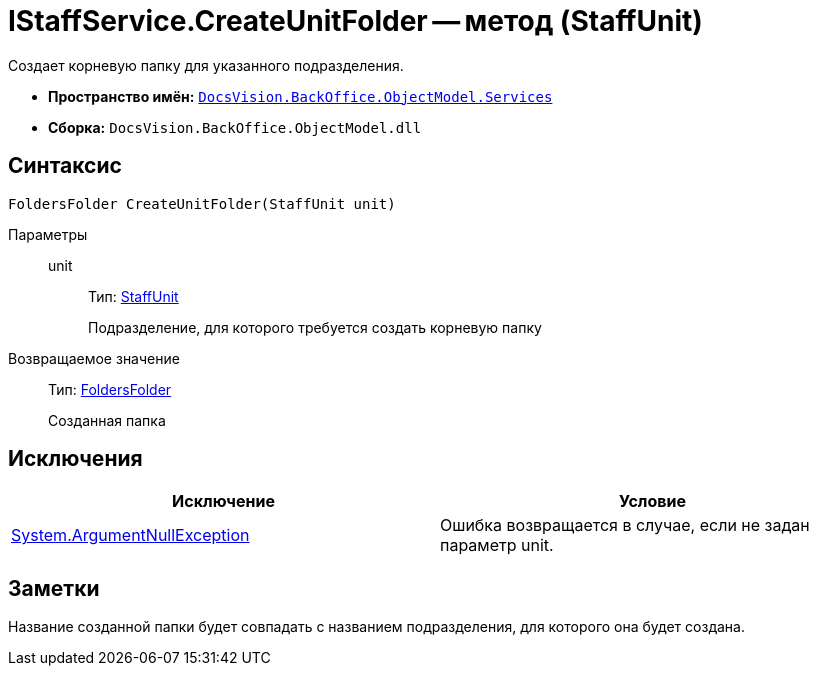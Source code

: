 = IStaffService.CreateUnitFolder -- метод (StaffUnit)

Создает корневую папку для указанного подразделения.

* *Пространство имён:* `xref:api/DocsVision/BackOffice/ObjectModel/Services/Services_NS.adoc[DocsVision.BackOffice.ObjectModel.Services]`
* *Сборка:* `DocsVision.BackOffice.ObjectModel.dll`

== Синтаксис

[source,csharp]
----
FoldersFolder CreateUnitFolder(StaffUnit unit)
----

Параметры::
unit:::
Тип: xref:api/DocsVision/BackOffice/ObjectModel/StaffUnit_CL.adoc[StaffUnit]
+
Подразделение, для которого требуется создать корневую папку

Возвращаемое значение::
Тип: xref:api/DocsVision/Platform/SystemCards/ObjectModel/FoldersFolder_CL.adoc[FoldersFolder]
+
Созданная папка

== Исключения

[cols=",",options="header"]
|===
|Исключение |Условие
|http://msdn.microsoft.com/ru-ru/library/system.argumentnullexception.aspx[System.ArgumentNullException] |Ошибка возвращается в случае, если не задан параметр unit.
|===

== Заметки

Название созданной папки будет совпадать с названием подразделения, для которого она будет создана.
